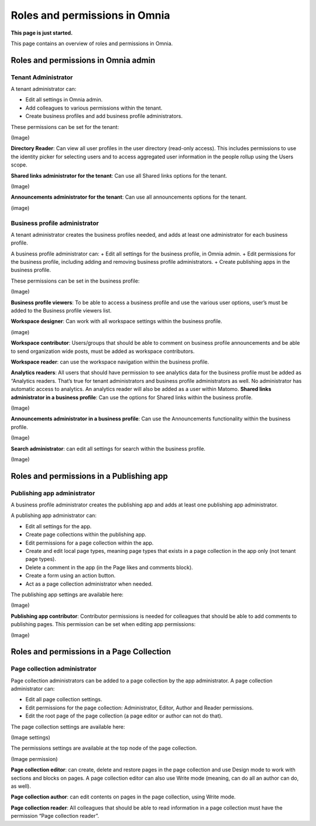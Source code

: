 Roles and permissions in Omnia
==================================

**This page is just started.**

This page contains an overview of roles and permissions in Omnia.

Roles and permissions in Omnia admin
****************************************

Tenant Administrator
----------------------
A tenant administrator can: 

+ Edit all settings in Omnia admin.
+ Add colleagues to various permissions within the tenant.
+ Create business profiles and add business profile administrators.

These permissions can be set for the tenant:

(Image)

**Directory Reader**: Can view all user profiles in the user directory (read-only access). This includes permissions to use the identity picker for selecting users and to access aggregated user information in the people rollup using the Users scope.

**Shared links administrator for the tenant**: Can use all Shared links options for the tenant.

(Image)

**Announcements administrator for the tenant**: Can use all announcements options for the tenant.

(image)

Business profile administrator
--------------------------------
A tenant administrator creates the business profiles needed, and adds at least one administrator for each business profile.

A business profile administrator can:
+ Edit all settings for the business profile, in Omnia admin.
+ Edit permissions for the business profile, including adding and removing business profile administrators.
+ Create publishing apps in the business profile.

These permissions can be set in the business profile:

(Image)

**Business profile viewers**: To be able to access a business profile and use the various user options, user’s must be added to the Business profile viewers list. 

**Workspace designer**: Can work with all workspace settings within the business profile.

(image)

**Workspace contributor**: Users/groups that should be able to comment on business profile announcements and be able to send organization wide posts, must be added as workspace contributors.

**Workspace reader**: can use the workspace navigation within the business profile.

**Analytics readers**: All users that should have permission to see analytics data for the business profile must be added as “Analytics readers. That’s true for tenant administrators and business profile administrators as well. No administrator has automatic access to analytics. An analytics reader will also be added as a user within Matomo.
**Shared links administrator in a business profile**: Can use the options for Shared links within the business profile. 

(Image)

**Announcements administrator in a business profile**: Can use the Announcements functionality within the business profile.

(Image)

**Search administrator**: can edit all settings for search within the business profile. 

(Image)

Roles and permissions in a Publishing app
******************************************

Publishing app administrator
------------------------------
A business profile administrator creates the publishing app and adds at least one publishing app administrator. 

A publishing app administrator can:

+ Edit all settings for the app.
+ Create page collections within the publishing app.
+ Edit permissions for a page collection within the app.
+ Create and edit local page types, meaning page types that exists in a page collection in the app only (not tenant page types).
+ Delete a comment in the app (in the Page likes and comments block).
+ Create a form using an action button.
+ Act as a page collection administrator when needed.

The publishing app settings are available here:

(Image)

**Publishing app contributor**: Contributor permissions is needed for colleagues that should be able to add comments to publishing pages. This permission can be set when editing app permissions:

(Image)

Roles and permissions in a Page Collection
*********************************************

Page collection administrator
-----------------------------------
Page collection administrators can be added to a page collection by the app administrator. A page collection administrator can:

+ Edit all page collection settings.
+ Edit permissions for the page collection: Administrator, Editor, Author and Reader permissions.
+ Edit the root page of the page collection (a page editor or author can not do that).

The page collection settings are available here:

(Image settings)

The permissions settings are available at the top node of the page collection.

(Image permission)

**Page collection editor**: can create, delete and restore pages in the page collection and use Design mode to work with sections and blocks on pages. A page collection editor can also use Write mode (meaning, can do all an author can do, as well).

**Page collection author**: can edit contents on pages in the page collection, using Write mode.

**Page collection reader**: All colleagues that should be able to read information in a page collection must have the permission “Page collection reader”. 

